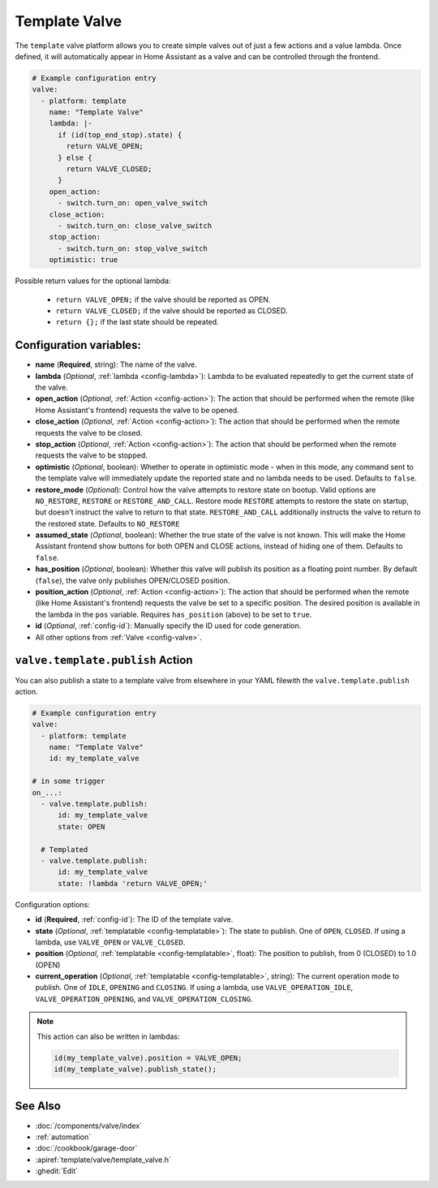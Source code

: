 Template Valve
==============

.. seo::
    :description: Instructions for setting up template valves in ESPHome.
    :image: description.svg

The ``template`` valve platform allows you to create simple valves out of just a few actions and a value lambda. Once
defined, it will automatically appear in Home Assistant as a valve and can be controlled through the frontend.

.. figure:: images/valve-ui.png
    :align: center

.. code-block:: yaml

    # Example configuration entry
    valve:
      - platform: template
        name: "Template Valve"
        lambda: |-
          if (id(top_end_stop).state) {
            return VALVE_OPEN;
          } else {
            return VALVE_CLOSED;
          }
        open_action:
          - switch.turn_on: open_valve_switch
        close_action:
          - switch.turn_on: close_valve_switch
        stop_action:
          - switch.turn_on: stop_valve_switch
        optimistic: true


Possible return values for the optional lambda:

 - ``return VALVE_OPEN;`` if the valve should be reported as OPEN.
 - ``return VALVE_CLOSED;`` if the valve should be reported as CLOSED.
 - ``return {};`` if the last state should be repeated.

Configuration variables:
------------------------

- **name** (**Required**, string): The name of the valve.
- **lambda** (*Optional*, :ref:`lambda <config-lambda>`):
  Lambda to be evaluated repeatedly to get the current state of the valve.
- **open_action** (*Optional*, :ref:`Action <config-action>`): The action that should be performed when the remote
  (like Home Assistant's frontend) requests the valve to be opened.
- **close_action** (*Optional*, :ref:`Action <config-action>`): The action that should be performed when the remote
  requests the valve to be closed.
- **stop_action** (*Optional*, :ref:`Action <config-action>`): The action that should be performed when the remote
  requests the valve to be stopped.
- **optimistic** (*Optional*, boolean): Whether to operate in optimistic mode - when in this mode, any command sent to
  the template valve will immediately update the reported state and no lambda needs to be used. Defaults to ``false``.
- **restore_mode** (*Optional*): Control how the valve attempts to restore state on bootup. Valid options are
  ``NO_RESTORE``, ``RESTORE`` or ``RESTORE_AND_CALL``. Restore mode ``RESTORE`` attempts to restore the state on
  startup, but doesn't instruct the valve to return to that state. ``RESTORE_AND_CALL`` additionally instructs the valve
  to return to the restored state. Defaults to ``NO_RESTORE``
- **assumed_state** (*Optional*, boolean): Whether the true state of the valve is not known. This will make the Home
  Assistant frontend show buttons for both OPEN and CLOSE actions, instead of hiding one of them. Defaults to ``false``.
- **has_position** (*Optional*, boolean): Whether this valve will publish its position as a floating point number.
  By default (``false``), the valve only publishes OPEN/CLOSED position.
- **position_action** (*Optional*, :ref:`Action <config-action>`): The action that should be performed when the remote
  (like Home Assistant's frontend) requests the valve be set to a specific position. The desired position is available
  in the lambda in the ``pos`` variable. Requires ``has_position`` (above) to be set to ``true``.
- **id** (*Optional*, :ref:`config-id`): Manually specify the ID used for code generation.
- All other options from :ref:`Valve <config-valve>`.

.. _valve-template-publish_action:

``valve.template.publish`` Action
---------------------------------

You can also publish a state to a template valve from elsewhere in your YAML filewith the ``valve.template.publish`` action.

.. code-block:: yaml

    # Example configuration entry
    valve:
      - platform: template
        name: "Template Valve"
        id: my_template_valve

    # in some trigger
    on_...:
      - valve.template.publish:
          id: my_template_valve
          state: OPEN

      # Templated
      - valve.template.publish:
          id: my_template_valve
          state: !lambda 'return VALVE_OPEN;'

Configuration options:

- **id** (**Required**, :ref:`config-id`): The ID of the template valve.
- **state** (*Optional*, :ref:`templatable <config-templatable>`):
  The state to publish. One of ``OPEN``, ``CLOSED``. If using a lambda, use ``VALVE_OPEN`` or ``VALVE_CLOSED``.
- **position** (*Optional*, :ref:`templatable <config-templatable>`, float):
  The position to publish, from 0 (CLOSED) to 1.0 (OPEN)
- **current_operation** (*Optional*, :ref:`templatable <config-templatable>`, string):
  The current operation mode to publish. One of ``IDLE``, ``OPENING`` and ``CLOSING``. If using a lambda, use
  ``VALVE_OPERATION_IDLE``, ``VALVE_OPERATION_OPENING``, and ``VALVE_OPERATION_CLOSING``.

.. note::

    This action can also be written in lambdas:

    .. code-block:: cpp

        id(my_template_valve).position = VALVE_OPEN;
        id(my_template_valve).publish_state();

See Also
--------

- :doc:`/components/valve/index`
- :ref:`automation`
- :doc:`/cookbook/garage-door`
- :apiref:`template/valve/template_valve.h`
- :ghedit:`Edit`
